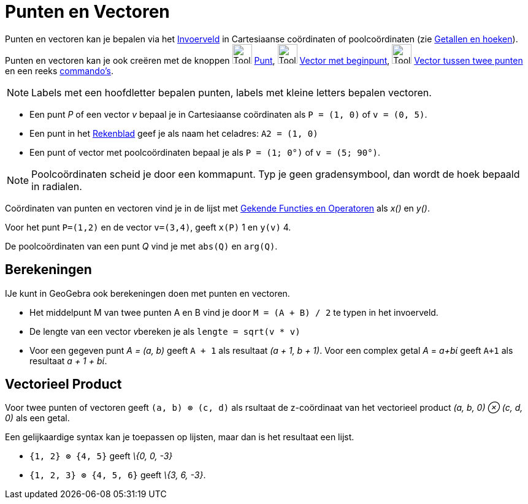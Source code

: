 = Punten en Vectoren
ifdef::env-github[:imagesdir: /nl/modules/ROOT/assets/images]

Punten en vectoren kan je bepalen via het xref:/Invoerveld.adoc[Invoerveld] in Cartesiaanse coördinaten of
poolcoördinaten (zie xref:/Getallen_en_hoeken.adoc[Getallen en hoeken]). Punten en vectoren kan je ook creëren met de
knoppen image:Tool_New_Point.gif[Tool New Point.gif,width=32,height=32] xref:/Puntenknop.adoc[Punt],
image:Tool_Vector_from_Point.gif[Tool Vector from Point.gif,width=32,height=32]
xref:/tools/Vector_met_beginpunt.adoc[Vector met beginpunt], image:Tool_Vector_between_Two_Points.gif[Tool Vector
between Two Points.gif,width=32,height=32] xref:/tools/Vector_tussen_twee_punten.adoc[Vector tussen twee punten] en een
reeks xref:/Commando's.adoc[commando's].

[NOTE]
====

Labels met een hoofdletter bepalen punten, labels met kleine letters bepalen vectoren.

====

[EXAMPLE]
====

* Een punt _P_ of een vector _v_ bepaal je in Cartesiaanse coördinaten als `++P = (1, 0)++` of `++v = (0, 5)++`.
* Een punt in het xref:/Rekenblad.adoc[Rekenblad] geef je als naam het celadres: `++A2 = (1, 0)++`
* Een punt of vector met poolcoördinaten bepaal je als `++P = (1; 0°)++` of `++v = (5; 90°)++`.

====

[NOTE]
====

Poolcoördinaten scheid je door een kommapunt. Typ je geen gradensymbool, dan wordt de hoek bepaald in radialen.

====

Coördinaten van punten en vectoren vind je in de lijst met xref:/Gekende_Functies_en_Operatoren.adoc[Gekende Functies en
Operatoren] als _x()_ en _y()_.

[EXAMPLE]
====

Voor het punt `++P=(1,2)++` en de vector `++v=(3,4)++`, geeft `++x(P)++` 1 en `++y(v)++` 4.

====

De poolcoördinaten van een punt _Q_ vind je met `++abs(Q)++` en `++arg(Q)++`.

== Berekeningen

IJe kunt in GeoGebra ook berekeningen doen met punten en vectoren.

[EXAMPLE]
====

* Het middelpunt M van twee punten A en B vind je door `++M = (A + B) / 2++` te typen in het invoerveld.
* De lengte van een vector __v__bereken je als `++lengte = sqrt(v * v)++`
* Voor een gegeven punt _A = (a, b)_ geeft `++A + 1++` als resultaat _(a + 1, b + 1)_. Voor een complex getal _A_ =
_a+bί_ geeft `++A+1++` als resultaat _a + 1 + bί_.

====

== Vectorieel Product

Voor twee punten of vectoren geeft `++(a, b) ⊗ (c, d)++` als rsultaat de z-coördinaat van het vectorieel product _(a, b,
0) ⊗ (c, d, 0)_ als een getal.

Een gelijkaardige syntax kan je toepassen op lijsten, maar dan is het resultaat een lijst.

[EXAMPLE]
====

* `++{1, 2} ⊗ {4, 5}++` geeft _\{0, 0, -3}_
* `++{1, 2, 3} ⊗ {4, 5, 6}++` geeft _\{3, 6, -3}_.

====
